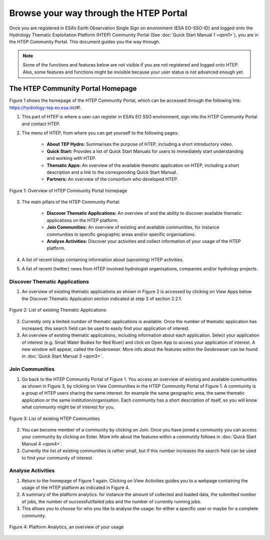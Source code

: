 .. _QSM2:

Browse your way through the HTEP Portal
---------------------------------------

Once you are registered in ESA’s Earth Observation Single Sign on environment (ESA EO-SSO-ID) and logged onto the Hydrology Thematic Exploitation Platform (HTEP) Community Portal (See :doc:`Quick Start Manual 1 <qsm1>`), you are in the HTEP Community Portal. This document guides you the way through.

.. NOTE:: 
	Some of the functions and features below are not visible if you are not registered and logged onto HTEP. Also, some features and functions might be invisible because your user status is not advanced enough yet.

The HTEP Community Portal Homepage
==================================

Figure 1 shows the homepage of the HTEP Community Portal, which can be accessed through the following link: https://hydrology-tep.eo.esa.int/#!.

1. This part of HTEP is where a user can register in ESA’s EO SSO environment, sign into the HTEP Community Portal and contact HTEP.

2. The menu of HTEP, from where you can get yourself to the following pages:

	- **About TEP Hydro:** Summarises the purpose of HTEP, including a short introductory video.
	- **Quick Start:** Provides a list of Quick Start Manuals for users to immediately start understanding and working with HTEP.
	- **Thematic Apps:** An overview of the available thematic application on HTEP, including a short description and a link to the corresponding Quick Start Manual.
	- **Partners:** An overview of the consortium who developed HTEP.
 
.. figure:: includes/qsm2-f1.png
	:align: center
	:width: 80%
	:figclass: img-container-border	

	Figure 1: Overview of HTEP Community Portal homepage

3. The main pillars of the HTEP Community Portal: 

	- **Discover Thematic Applications:** An overview of and the ability to discover available thematic applications on the HTEP platform.
	- **Join Communities:** An overview of existing and available communities, for instance communities in specific geographic areas and/or specific organisations. 
	- **Analyse Activities:** Discover your activities and collect information of your usage of the HTEP platform.

4. A list of recent blogs containing information about (upcoming) HTEP activities.

5. A list of recent (twitter) news from HTEP involved hydrologist organisations, companies and/or hydrology projects.

Discover Thematic Applications
~~~~~~~~~~~~~~~~~~~~~~~~~~~~~~

1. An overview of existing thematic applications as shown in Figure 2 is accessed by clicking on View Apps below the Discover Thematic Application section indicated at step 3 of section 2.2.1.
 
.. figure:: includes/qsm2-f2.png
	:align: center
	:width: 80%
	:figclass: img-container-border	

	Figure 2: List of existing Thematic Applications

2. Currently only a limited number of thematic applications is available. Once the number of thematic application has increased, this search field can be used to easily find your application of interest.

3. An overview of existing thematic applications, including information about each application. Select your application of interest (e.g. Small Water Bodies for Red River) and click on Open App to access your application of interest. A new window will appear, called the Geobrowser. More info about the features within the Geobrowser can be found in :doc:`Quick Start Manual 3 <qsm3>`.

Join Communities
~~~~~~~~~~~~~~~~

1. Go back to the HTEP Community Portal of Figure 1. You access an overview of existing and available communities as shown in Figure 3, by clicking on View Communities in the HTEP Community Portal of Figure 1. A community is a group of HTEP users sharing the same interest: for example the same geographic area, the same thematic application or the same institution/organisation. Each community has a short description of itself, so you will know what community might be of interest for you.

.. figure:: includes/qsm2-f3.png
	:align: center
	:width: 80%
	:figclass: img-container-border	

	Figure 3: List of existing HTEP Communities

2. You can become member of a community by clicking on Join. Once you have joined a community you can access your community by clicking on Enter. More info about the features within a community follows in :doc:`Quick Start Manual 4 <qsm4>`. 

3. Currently the list of existing communities is rather small, but if this number increases the search field can be used to find your community of interest. 

Analyse Activities
~~~~~~~~~~~~~~~~~~

1. Return to the homepage of Figure 1 again. Clicking on View Activities guides you to a webpage containing the usage of the HTEP platform as indicated in Figure 4. 

2. A summary of the platform analytics: for instance the amount of collected and loaded data, the submitted number of jobs, the number of successful/failed jobs and the number of currently running jobs.

3. This allows you to choose for who you like to analyse the usage: for either a specific user or maybe for a complete community.
 
.. figure:: includes/qsm2-f4.png
	:align: center
	:width: 80%
	:figclass: img-container-border	

	Figure 4: Platform Analytics, an overview of your usage

